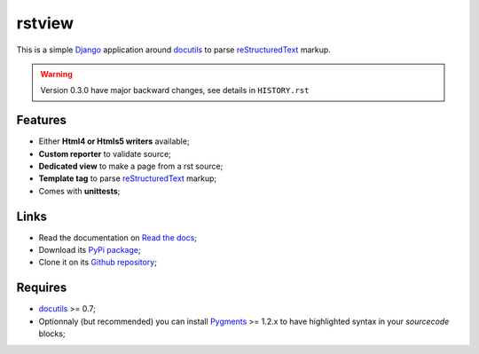 .. _docutils: http://docutils.sourceforge.net/
.. _Django: https://www.djangoproject.com/
.. _reStructuredText: http://docutils.sourceforge.net/rst.html
.. _Pygments: http://pygments.org/

rstview
===================================

This is a simple `Django`_ application around `docutils`_ to parse `reStructuredText`_ markup.

.. Warning::
    Version 0.3.0 have major backward changes, see details in ``HISTORY.rst``

Features
********

* Either **Html4 or Htmls5 writers** available;
* **Custom reporter** to validate source;
* **Dedicated view** to make a page from a rst source;
* **Template tag** to parse `reStructuredText`_ markup;
* Comes with **unittests**;

Links
*****

* Read the documentation on `Read the docs <http://rstview.readthedocs.io/>`_;
* Download its `PyPi package <https://pypi.python.org/pypi/rstview>`_;
* Clone it on its `Github repository <https://github.com/sveetch/rstview>`_;

Requires
********

* `docutils`_ >= 0.7;
* Optionnaly (but recommended) you can install `Pygments`_ >= 1.2.x to have highlighted syntax in your *sourcecode* blocks;
